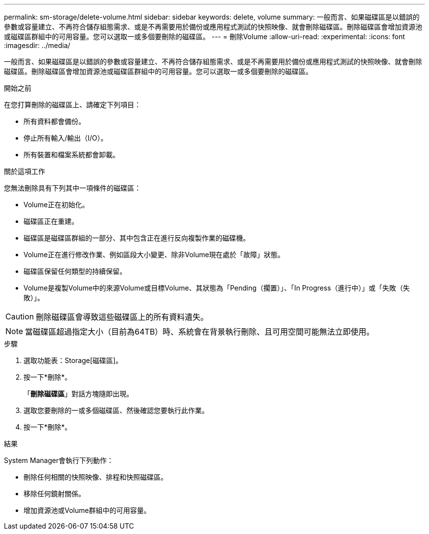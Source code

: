 ---
permalink: sm-storage/delete-volume.html 
sidebar: sidebar 
keywords: delete, volume 
summary: 一般而言、如果磁碟區是以錯誤的參數或容量建立、不再符合儲存組態需求、或是不再需要用於備份或應用程式測試的快照映像、就會刪除磁碟區。刪除磁碟區會增加資源池或磁碟區群組中的可用容量。您可以選取一或多個要刪除的磁碟區。 
---
= 刪除Volume
:allow-uri-read: 
:experimental: 
:icons: font
:imagesdir: ../media/


[role="lead"]
一般而言、如果磁碟區是以錯誤的參數或容量建立、不再符合儲存組態需求、或是不再需要用於備份或應用程式測試的快照映像、就會刪除磁碟區。刪除磁碟區會增加資源池或磁碟區群組中的可用容量。您可以選取一或多個要刪除的磁碟區。

.開始之前
在您打算刪除的磁碟區上、請確定下列項目：

* 所有資料都會備份。
* 停止所有輸入/輸出（I/O）。
* 所有裝置和檔案系統都會卸載。


.關於這項工作
您無法刪除具有下列其中一項條件的磁碟區：

* Volume正在初始化。
* 磁碟區正在重建。
* 磁碟區是磁碟區群組的一部分、其中包含正在進行反向複製作業的磁碟機。
* Volume正在進行修改作業、例如區段大小變更、除非Volume現在處於「故障」狀態。
* 磁碟區保留任何類型的持續保留。
* Volume是複製Volume中的來源Volume或目標Volume、其狀態為「Pending（擱置）」、「In Progress（進行中）」或「失敗（失敗）」。


[CAUTION]
====
刪除磁碟區會導致這些磁碟區上的所有資料遺失。

====
[NOTE]
====
當磁碟區超過指定大小（目前為64TB）時、系統會在背景執行刪除、且可用空間可能無法立即使用。

====
.步驟
. 選取功能表：Storage[磁碟區]。
. 按一下*刪除*。
+
「*刪除磁碟區*」對話方塊隨即出現。

. 選取您要刪除的一或多個磁碟區、然後確認您要執行此作業。
. 按一下*刪除*。


.結果
System Manager會執行下列動作：

* 刪除任何相關的快照映像、排程和快照磁碟區。
* 移除任何鏡射關係。
* 增加資源池或Volume群組中的可用容量。

